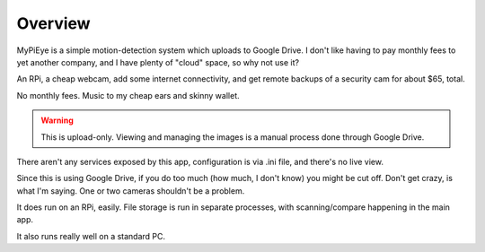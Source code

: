 Overview
========

MyPiEye is a simple motion-detection system which uploads to Google Drive. I don't like having to pay monthly fees
to yet another company, and I have plenty of "cloud" space, so why not use it?

An RPi, a cheap webcam, add some internet connectivity, and get remote backups of a security cam for about $65, total.

No monthly fees. Music to my cheap ears and skinny wallet.

.. warning::

    This is upload-only. Viewing and managing the images is a manual process done through Google Drive.

There aren't any services exposed by this app, configuration is via .ini file, and there's no live view.

Since this is using Google Drive, if you do too much (how much, I don't know) you might be cut off. Don't
get crazy, is what I'm saying. One or two cameras shouldn't be a problem.

It does run on an RPi, easily. File storage is run in separate processes, with scanning/compare happening in
the main app.

It also runs really well on a standard PC.